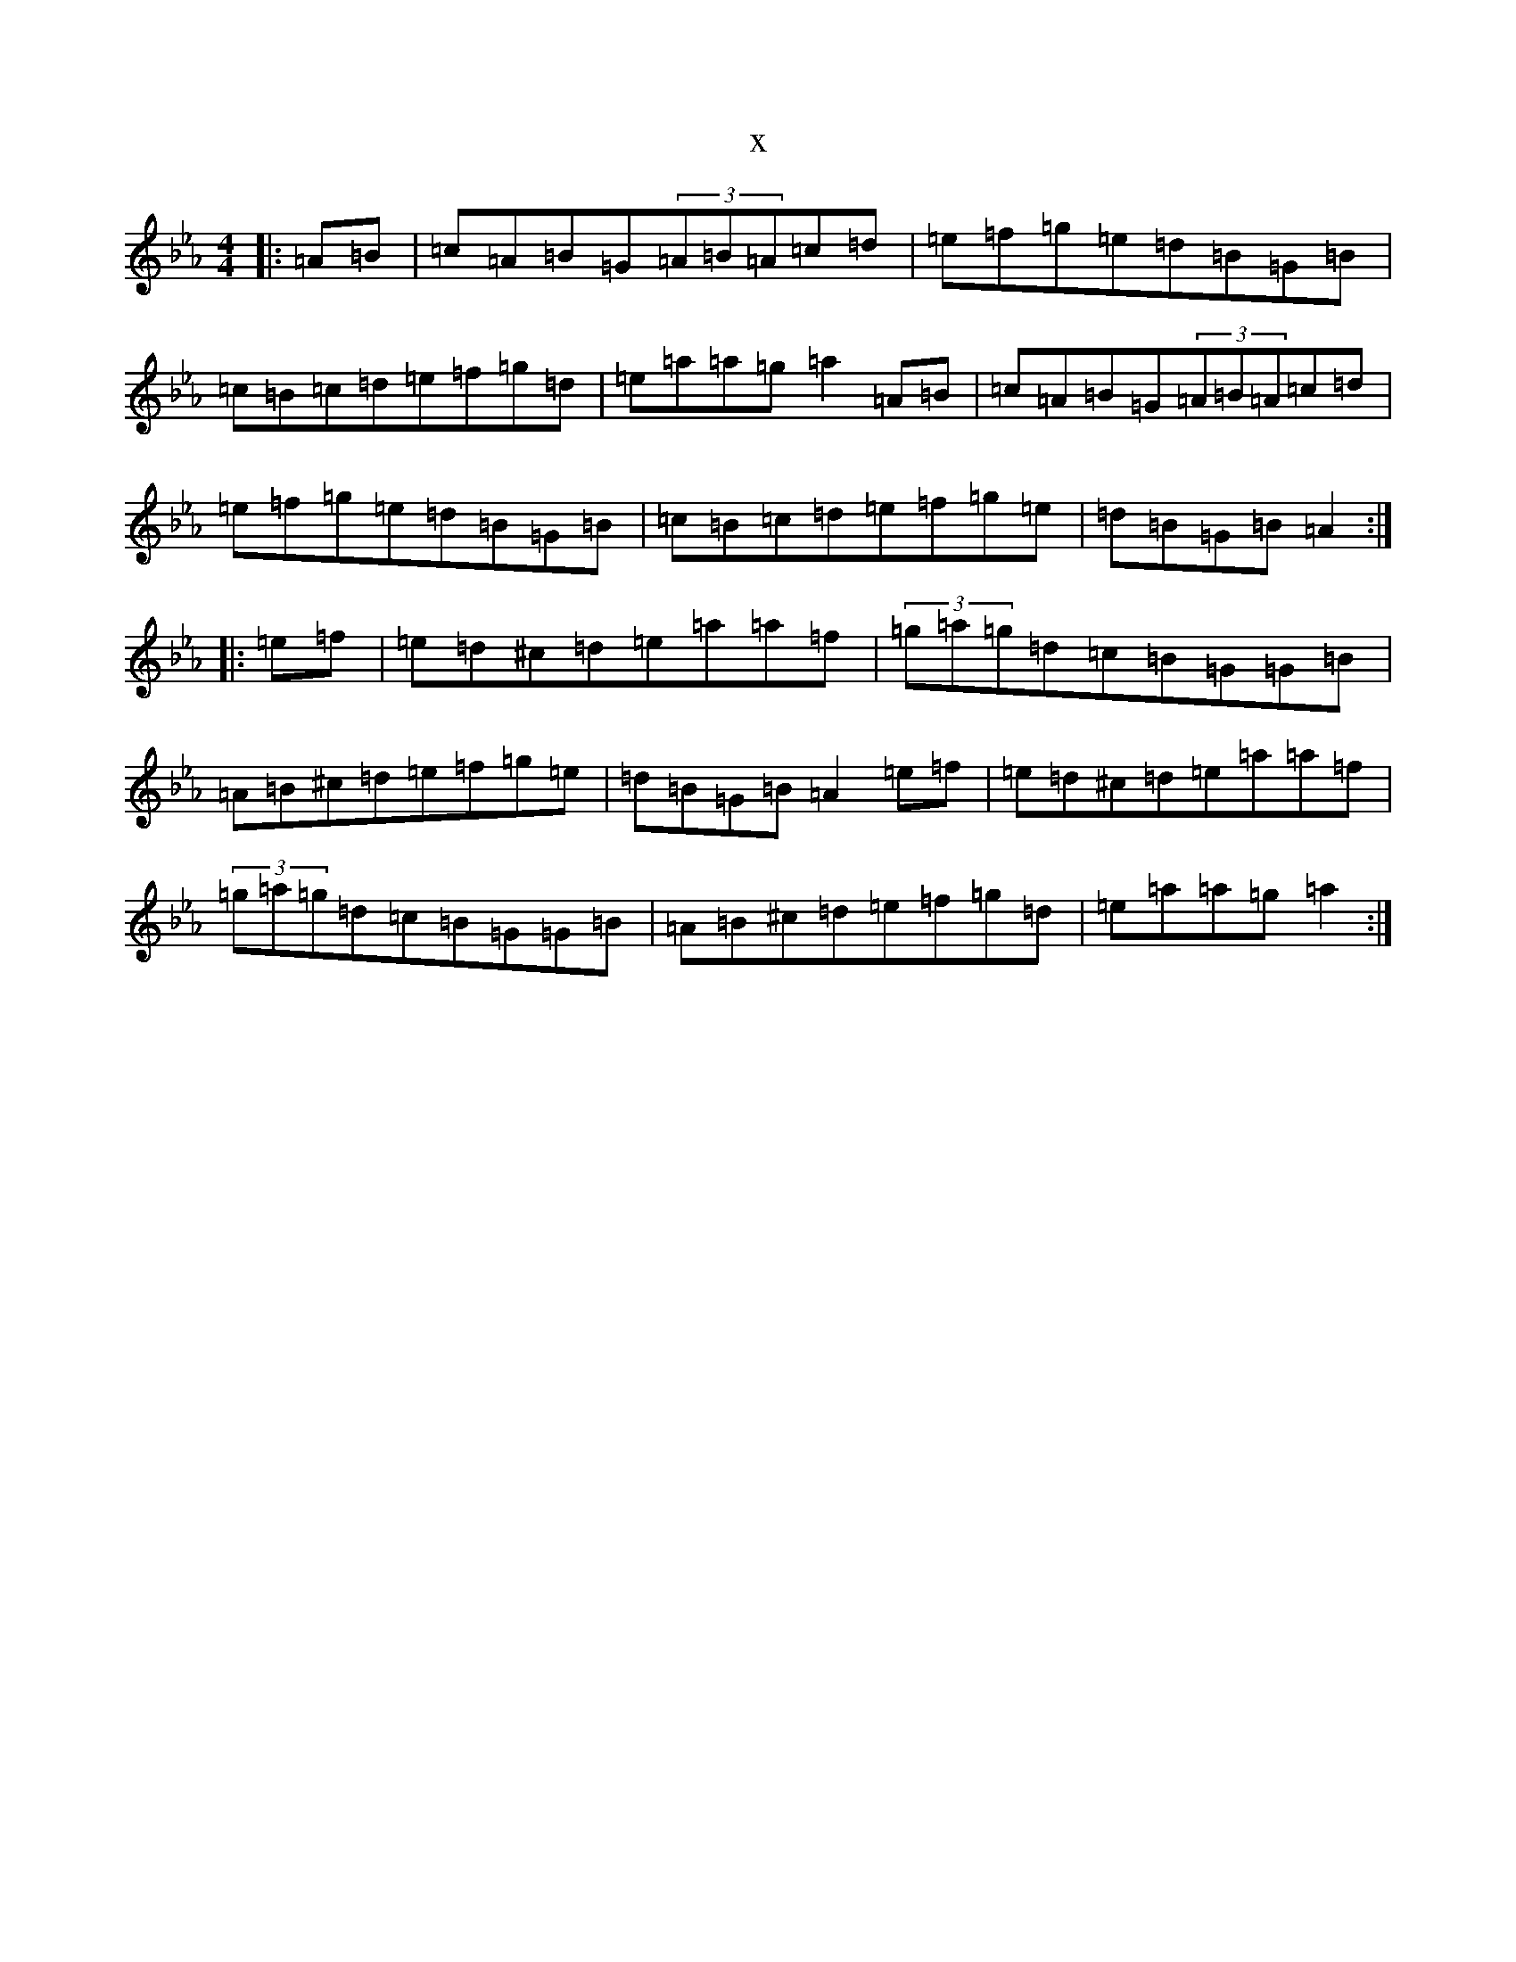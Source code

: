 X:19783
T:x
L:1/8
M:4/4
K: C minor
|:=A=B|=c=A=B=G(3=A=B=A=c=d|=e=f=g=e=d=B=G=B|=c=B=c=d=e=f=g=d|=e=a=a=g=a2=A=B|=c=A=B=G(3=A=B=A=c=d|=e=f=g=e=d=B=G=B|=c=B=c=d=e=f=g=e|=d=B=G=B=A2:||:=e=f|=e=d^c=d=e=a=a=f|(3=g=a=g=d=c=B=G=G=B|=A=B^c=d=e=f=g=e|=d=B=G=B=A2=e=f|=e=d^c=d=e=a=a=f|(3=g=a=g=d=c=B=G=G=B|=A=B^c=d=e=f=g=d|=e=a=a=g=a2:|